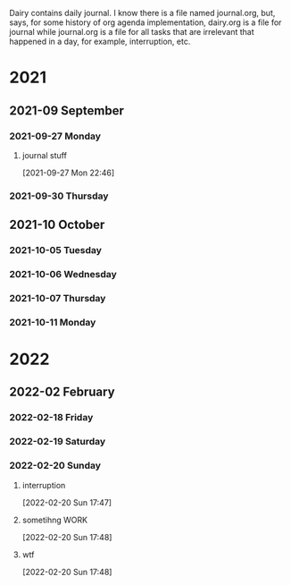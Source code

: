 #+FILETAGS: dairy

Dairy contains daily journal. I know there is a file named journal.org, but, says, for some history of org agenda implementation, dairy.org is a file for journal while journal.org is a file for all tasks that are irrelevant that happened in a day, for example, interruption, etc.

* 2021

** 2021-09 September

*** 2021-09-27 Monday
**** journal stuff
[2021-09-27 Mon 22:46]

*** 2021-09-30 Thursday

** 2021-10 October

*** 2021-10-05 Tuesday

*** 2021-10-06 Wednesday

*** 2021-10-07 Thursday

*** 2021-10-11 Monday

* 2022

** 2022-02 February

*** 2022-02-18 Friday

*** 2022-02-19 Saturday

*** 2022-02-20 Sunday
:LOGBOOK:
CLOCK: [2022-02-20 Sun 15:06]--[2022-02-20 Sun 15:08] =>  0:02
CLOCK: [2022-02-20 Sun 14:54]--[2022-02-20 Sun 15:05] =>  0:11
CLOCK: [2022-02-20 Sun 14:48]--[2022-02-20 Sun 14:53] =>  0:05
CLOCK: [2022-02-20 Sun 14:46]--[2022-02-20 Sun 14:47] =>  0:01
CLOCK: [2022-02-20 Sun 14:41]--[2022-02-20 Sun 14:45] =>  0:04
:END:
**** interruption
[2022-02-20 Sun 17:47]
**** sometihng :WORK:
:LOGBOOK:
CLOCK: [2022-02-20 Sun 17:48]--[2022-02-20 Sun 17:51] =>  0:03
:END:
[2022-02-20 Sun 17:48]
**** wtf
[2022-02-20 Sun 17:48]
